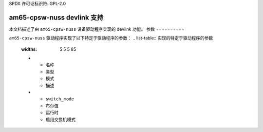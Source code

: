 SPDX 许可证标识符: GPL-2.0

==============================
am65-cpsw-nuss devlink 支持
==============================

本文档描述了由 ``am65-cpsw-nuss`` 设备驱动程序实现的 devlink 功能。
参数
==========

``am65-cpsw-nuss`` 驱动程序实现了以下特定于驱动程序的参数：
.. list-table:: 实现的特定于驱动程序的参数
   :widths: 5 5 5 85

   * - 名称
     - 类型
     - 模式
     - 描述
   * - ``switch_mode``
     - 布尔值
     - 运行时
     - 启用交换机模式
